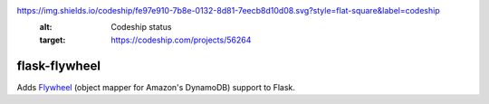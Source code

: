 .. image:: http://img.shields.io/badge/license-MIT-green.svg?style=flat-square
    :alt: license
    :target: https://github.com/iromli/flask-flywheel/blob/master/LICENSE

.. image::

https://img.shields.io/codeship/fe97e910-7b8e-0132-8d81-7eecb8d10d08.svg?style=flat-square&label=codeship
    :alt: Codeship status
    :target: https://codeship.com/projects/56264

flask-flywheel
==============

Adds `Flywheel <https://github.com/mathcamp/flywheel>`_ (object mapper for Amazon's DynamoDB) support to Flask.
